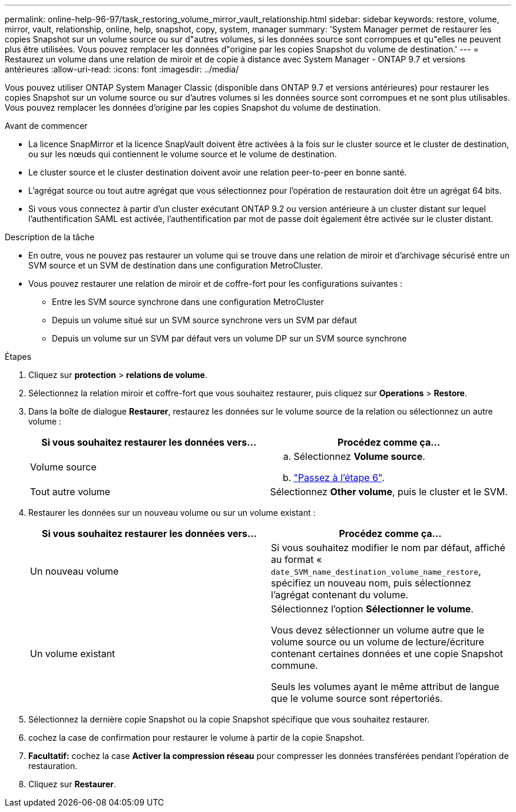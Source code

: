 ---
permalink: online-help-96-97/task_restoring_volume_mirror_vault_relationship.html 
sidebar: sidebar 
keywords: restore, volume, mirror, vault, relationship, online, help, snapshot, copy, system, manager 
summary: 'System Manager permet de restaurer les copies Snapshot sur un volume source ou sur d"autres volumes, si les données source sont corrompues et qu"elles ne peuvent plus être utilisées. Vous pouvez remplacer les données d"origine par les copies Snapshot du volume de destination.' 
---
= Restaurez un volume dans une relation de miroir et de copie à distance avec System Manager - ONTAP 9.7 et versions antérieures
:allow-uri-read: 
:icons: font
:imagesdir: ../media/


[role="lead"]
Vous pouvez utiliser ONTAP System Manager Classic (disponible dans ONTAP 9.7 et versions antérieures) pour restaurer les copies Snapshot sur un volume source ou sur d'autres volumes si les données source sont corrompues et ne sont plus utilisables. Vous pouvez remplacer les données d'origine par les copies Snapshot du volume de destination.

.Avant de commencer
* La licence SnapMirror et la licence SnapVault doivent être activées à la fois sur le cluster source et le cluster de destination, ou sur les nœuds qui contiennent le volume source et le volume de destination.
* Le cluster source et le cluster destination doivent avoir une relation peer-to-peer en bonne santé.
* L'agrégat source ou tout autre agrégat que vous sélectionnez pour l'opération de restauration doit être un agrégat 64 bits.
* Si vous vous connectez à partir d'un cluster exécutant ONTAP 9.2 ou version antérieure à un cluster distant sur lequel l'authentification SAML est activée, l'authentification par mot de passe doit également être activée sur le cluster distant.


.Description de la tâche
* En outre, vous ne pouvez pas restaurer un volume qui se trouve dans une relation de miroir et d'archivage sécurisé entre un SVM source et un SVM de destination dans une configuration MetroCluster.
* Vous pouvez restaurer une relation de miroir et de coffre-fort pour les configurations suivantes :
+
** Entre les SVM source synchrone dans une configuration MetroCluster
** Depuis un volume situé sur un SVM source synchrone vers un SVM par défaut
** Depuis un volume sur un SVM par défaut vers un volume DP sur un SVM source synchrone




.Étapes
. Cliquez sur *protection* > *relations de volume*.
. Sélectionnez la relation miroir et coffre-fort que vous souhaitez restaurer, puis cliquez sur *Operations* > *Restore*.
. Dans la boîte de dialogue *Restaurer*, restaurez les données sur le volume source de la relation ou sélectionnez un autre volume :
+
|===
| Si vous souhaitez restaurer les données vers... | Procédez comme ça... 


 a| 
Volume source
 a| 
.. Sélectionnez *Volume source*.
.. link:#step6["Passez à l'étape 6"].




 a| 
Tout autre volume
 a| 
Sélectionnez *Other volume*, puis le cluster et le SVM.

|===
. Restaurer les données sur un nouveau volume ou sur un volume existant :
+
|===
| Si vous souhaitez restaurer les données vers... | Procédez comme ça... 


 a| 
Un nouveau volume
 a| 
Si vous souhaitez modifier le nom par défaut, affiché au format « `date_SVM_name_destination_volume_name_restore`, spécifiez un nouveau nom, puis sélectionnez l'agrégat contenant du volume.



 a| 
Un volume existant
 a| 
Sélectionnez l'option *Sélectionner le volume*.

Vous devez sélectionner un volume autre que le volume source ou un volume de lecture/écriture contenant certaines données et une copie Snapshot commune.

Seuls les volumes ayant le même attribut de langue que le volume source sont répertoriés.

|===
. Sélectionnez la dernière copie Snapshot ou la copie Snapshot spécifique que vous souhaitez restaurer.
. [[step6]]cochez la case de confirmation pour restaurer le volume à partir de la copie Snapshot.
. *Facultatif:* cochez la case *Activer la compression réseau* pour compresser les données transférées pendant l'opération de restauration.
. Cliquez sur *Restaurer*.

